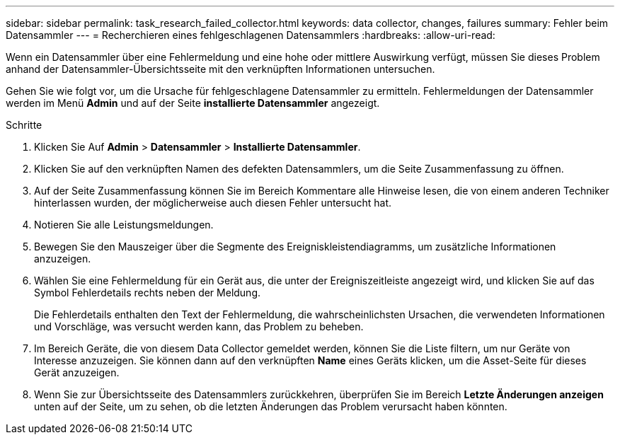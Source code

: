 ---
sidebar: sidebar 
permalink: task_research_failed_collector.html 
keywords: data collector, changes, failures 
summary: Fehler beim Datensammler 
---
= Recherchieren eines fehlgeschlagenen Datensammlers
:hardbreaks:
:allow-uri-read: 


[role="lead"]
Wenn ein Datensammler über eine Fehlermeldung und eine hohe oder mittlere Auswirkung verfügt, müssen Sie dieses Problem anhand der Datensammler-Übersichtsseite mit den verknüpften Informationen untersuchen.

Gehen Sie wie folgt vor, um die Ursache für fehlgeschlagene Datensammler zu ermitteln. Fehlermeldungen der Datensammler werden im Menü *Admin* und auf der Seite *installierte Datensammler* angezeigt.

.Schritte
. Klicken Sie Auf *Admin* > *Datensammler* > *Installierte Datensammler*.
. Klicken Sie auf den verknüpften Namen des defekten Datensammlers, um die Seite Zusammenfassung zu öffnen.
. Auf der Seite Zusammenfassung können Sie im Bereich Kommentare alle Hinweise lesen, die von einem anderen Techniker hinterlassen wurden, der möglicherweise auch diesen Fehler untersucht hat.
. Notieren Sie alle Leistungsmeldungen.
. Bewegen Sie den Mauszeiger über die Segmente des Ereigniskleistendiagramms, um zusätzliche Informationen anzuzeigen.
. Wählen Sie eine Fehlermeldung für ein Gerät aus, die unter der Ereigniszeitleiste angezeigt wird, und klicken Sie auf das Symbol Fehlerdetails rechts neben der Meldung.
+
Die Fehlerdetails enthalten den Text der Fehlermeldung, die wahrscheinlichsten Ursachen, die verwendeten Informationen und Vorschläge, was versucht werden kann, das Problem zu beheben.

. Im Bereich Geräte, die von diesem Data Collector gemeldet werden, können Sie die Liste filtern, um nur Geräte von Interesse anzuzeigen. Sie können dann auf den verknüpften *Name* eines Geräts klicken, um die Asset-Seite für dieses Gerät anzuzeigen.
. Wenn Sie zur Übersichtsseite des Datensammlers zurückkehren, überprüfen Sie im Bereich *Letzte Änderungen anzeigen* unten auf der Seite, um zu sehen, ob die letzten Änderungen das Problem verursacht haben könnten.

